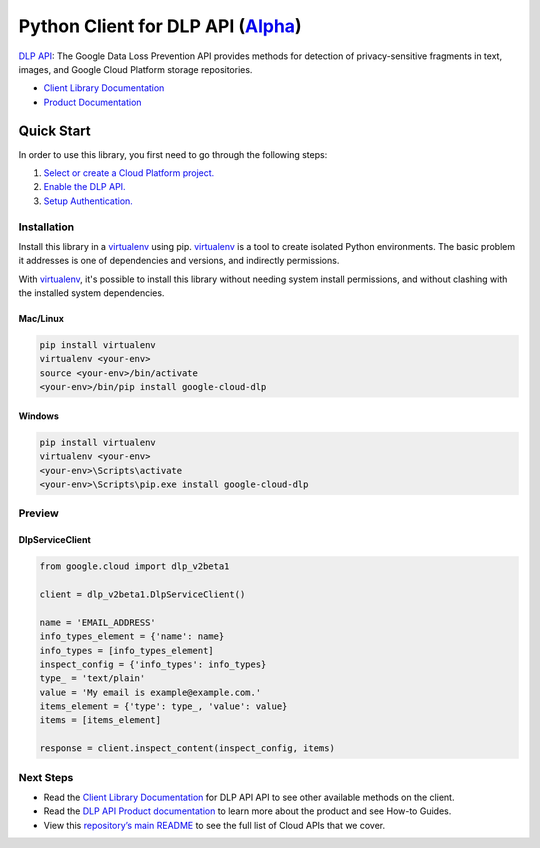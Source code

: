 Python Client for DLP API (`Alpha`_)
====================================

`DLP API`_: The Google Data Loss Prevention API provides methods for detection of
privacy-sensitive fragments in text, images, and Google Cloud Platform
storage repositories.

- `Client Library Documentation`_
- `Product Documentation`_

.. _Alpha: https://github.com/GoogleCloudPlatform/google-cloud-python/blob/master/README.rst
.. _DLP API: https://cloud.google.com/dlp
.. _Client Library Documentation: https://googlecloudplatform.github.io/google-cloud-python/stable/dlp-usage
.. _Product Documentation:  https://cloud.google.com/dlp

Quick Start
-----------

In order to use this library, you first need to go through the following steps:

1. `Select or create a Cloud Platform project.`_
2. `Enable the DLP API.`_
3. `Setup Authentication.`_

.. _Select or create a Cloud Platform project.: https://console.cloud.google.com/project
.. _Enable the DLP API.:  https://cloud.google.com/dlp
.. _Setup Authentication.: https://googlecloudplatform.github.io/google-cloud-python/stable/google-cloud-auth

Installation
~~~~~~~~~~~~

Install this library in a `virtualenv`_ using pip. `virtualenv`_ is a tool to
create isolated Python environments. The basic problem it addresses is one of
dependencies and versions, and indirectly permissions.

With `virtualenv`_, it's possible to install this library without needing system
install permissions, and without clashing with the installed system
dependencies.

.. _`virtualenv`: https://virtualenv.pypa.io/en/latest/


Mac/Linux
^^^^^^^^^

.. code-block:: console

    pip install virtualenv
    virtualenv <your-env>
    source <your-env>/bin/activate
    <your-env>/bin/pip install google-cloud-dlp


Windows
^^^^^^^

.. code-block:: console

    pip install virtualenv
    virtualenv <your-env>
    <your-env>\Scripts\activate
    <your-env>\Scripts\pip.exe install google-cloud-dlp

Preview
~~~~~~~

DlpServiceClient
^^^^^^^^^^^^^^^^

.. code:: py

    from google.cloud import dlp_v2beta1

    client = dlp_v2beta1.DlpServiceClient()

    name = 'EMAIL_ADDRESS'
    info_types_element = {'name': name}
    info_types = [info_types_element]
    inspect_config = {'info_types': info_types}
    type_ = 'text/plain'
    value = 'My email is example@example.com.'
    items_element = {'type': type_, 'value': value}
    items = [items_element]

    response = client.inspect_content(inspect_config, items)

Next Steps
~~~~~~~~~~

-  Read the `Client Library Documentation`_ for DLP API
   API to see other available methods on the client.
-  Read the `DLP API Product documentation`_ to learn
   more about the product and see How-to Guides.
-  View this `repository’s main README`_ to see the full list of Cloud
   APIs that we cover.

.. _DLP API Product documentation:  https://cloud.google.com/dlp
.. _repository’s main README: https://github.com/GoogleCloudPlatform/google-cloud-python/blob/master/README.rst

